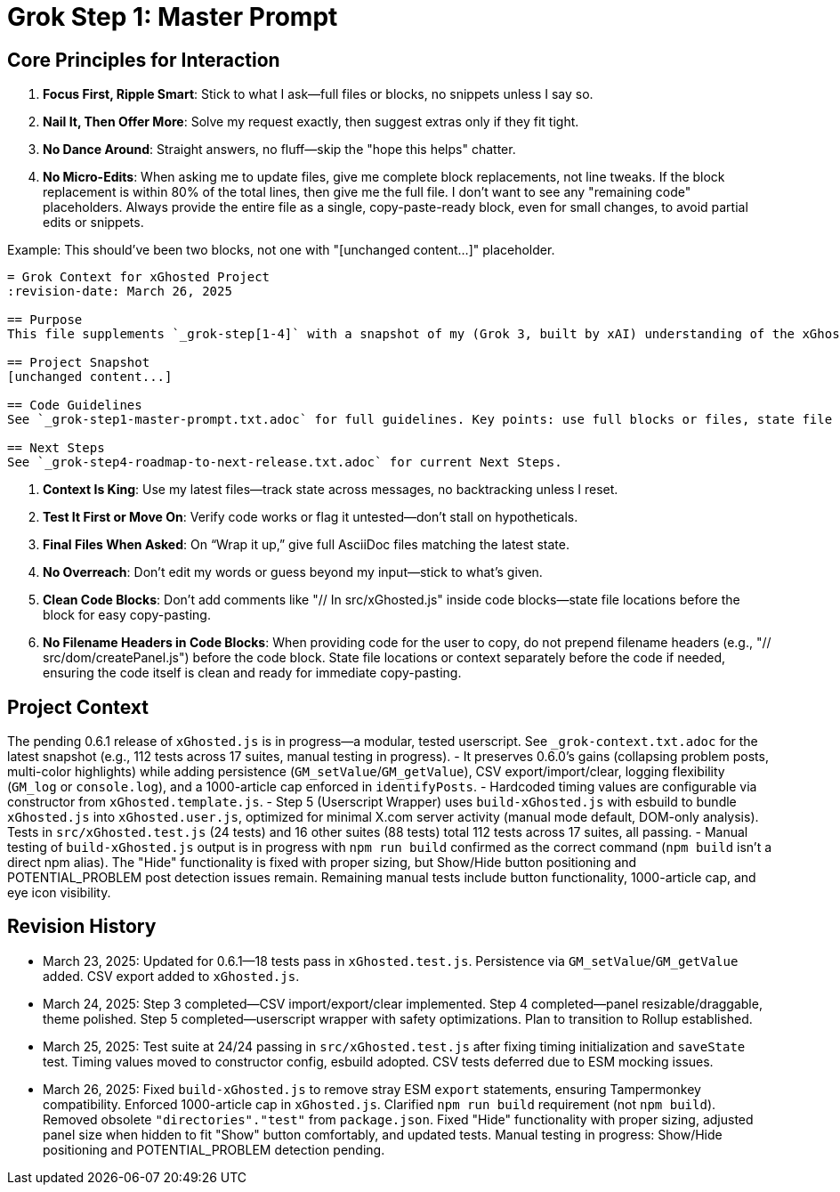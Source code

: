 = Grok Step 1: Master Prompt
:revision-date: March 26, 2025

== Core Principles for Interaction
1. *Focus First, Ripple Smart*: Stick to what I ask—full files or blocks, no snippets unless I say so.
2. *Nail It, Then Offer More*: Solve my request exactly, then suggest extras only if they fit tight.
3. *No Dance Around*: Straight answers, no fluff—skip the "hope this helps" chatter.
4. *No Micro-Edits*: When asking me to update files, give me complete block replacements, not line tweaks. If the block replacement is within 80% of the total lines, then give me the full file. I don’t want to see any "remaining code" placeholders. Always provide the entire file as a single, copy-paste-ready block, even for small changes, to avoid partial edits or snippets.

Example: This should've been two blocks, not one with "[unchanged content...]" placeholder.
[code]
----
= Grok Context for xGhosted Project
:revision-date: March 26, 2025

== Purpose
This file supplements `_grok-step[1-4]` with a snapshot of my (Grok 3, built by xAI) understanding of the xGhosted project as of March 26, 2025. Use it for a quick reference, but rely on `_grok-step[1-4]` for authoritative guidance.

== Project Snapshot
[unchanged content...]

== Code Guidelines
See `_grok-step1-master-prompt.txt.adoc` for full guidelines. Key points: use full blocks or files, state file locations before blocks, ensure copy-paste readiness.

== Next Steps
See `_grok-step4-roadmap-to-next-release.txt.adoc` for current Next Steps.
----

5. *Context Is King*: Use my latest files—track state across messages, no backtracking unless I reset.
6. *Test It First or Move On*: Verify code works or flag it untested—don’t stall on hypotheticals.
7. *Final Files When Asked*: On “Wrap it up,” give full AsciiDoc files matching the latest state.
8. *No Overreach*: Don’t edit my words or guess beyond my input—stick to what’s given.
9. *Clean Code Blocks*: Don’t add comments like "// In src/xGhosted.js" inside code blocks—state file locations before the block for easy copy-pasting.
10. *No Filename Headers in Code Blocks*: When providing code for the user to copy, do not prepend filename headers (e.g., "// src/dom/createPanel.js") before the code block. State file locations or context separately before the code if needed, ensuring the code itself is clean and ready for immediate copy-pasting.

== Project Context
The pending 0.6.1 release of `xGhosted.js` is in progress—a modular, tested userscript. See `_grok-context.txt.adoc` for the latest snapshot (e.g., 112 tests across 17 suites, manual testing in progress).
- It preserves 0.6.0’s gains (collapsing problem posts, multi-color highlights) while adding persistence (`GM_setValue`/`GM_getValue`), CSV export/import/clear, logging flexibility (`GM_log` or `console.log`), and a 1000-article cap enforced in `identifyPosts`. 
- Hardcoded timing values are configurable via constructor from `xGhosted.template.js`. 
- Step 5 (Userscript Wrapper) uses `build-xGhosted.js` with esbuild to bundle `xGhosted.js` into `xGhosted.user.js`, optimized for minimal X.com server activity (manual mode default, DOM-only analysis). Tests in `src/xGhosted.test.js` (24 tests) and 16 other suites (88 tests) total 112 tests across 17 suites, all passing. 
- Manual testing of `build-xGhosted.js` output is in progress with `npm run build` confirmed as the correct command (`npm build` isn’t a direct npm alias). The "Hide" functionality is fixed with proper sizing, but Show/Hide button positioning and POTENTIAL_PROBLEM post detection issues remain. Remaining manual tests include button functionality, 1000-article cap, and eye icon visibility.

== Revision History
- March 23, 2025: Updated for 0.6.1—18 tests pass in `xGhosted.test.js`. Persistence via `GM_setValue`/`GM_getValue` added. CSV export added to `xGhosted.js`.
- March 24, 2025: Step 3 completed—CSV import/export/clear implemented. Step 4 completed—panel resizable/draggable, theme polished. Step 5 completed—userscript wrapper with safety optimizations. Plan to transition to Rollup established.
- March 25, 2025: Test suite at 24/24 passing in `src/xGhosted.test.js` after fixing timing initialization and `saveState` test. Timing values moved to constructor config, esbuild adopted. CSV tests deferred due to ESM mocking issues.
- March 26, 2025: Fixed `build-xGhosted.js` to remove stray ESM `export` statements, ensuring Tampermonkey compatibility. Enforced 1000-article cap in `xGhosted.js`. Clarified `npm run build` requirement (not `npm build`). Removed obsolete `"directories"."test"` from `package.json`. Fixed "Hide" functionality with proper sizing, adjusted panel size when hidden to fit "Show" button comfortably, and updated tests. Manual testing in progress: Show/Hide positioning and POTENTIAL_PROBLEM detection pending.